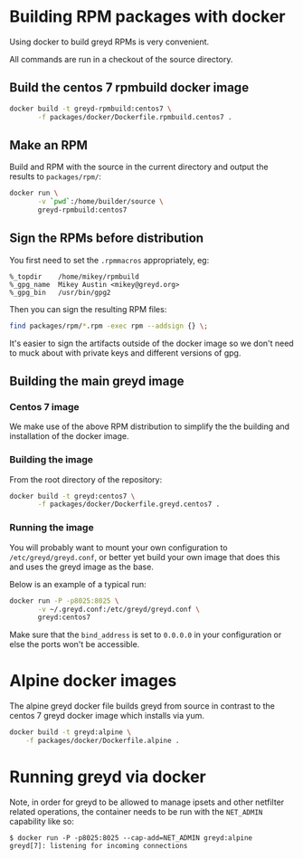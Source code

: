 * Building RPM packages with docker

Using docker to build greyd RPMs is very convenient.

All commands are run in a checkout of the source directory.

** Build the centos 7 rpmbuild docker image

#+BEGIN_SRC bash
  docker build -t greyd-rpmbuild:centos7 \
         -f packages/docker/Dockerfile.rpmbuild.centos7 .
#+END_SRC

** Make an RPM

Build and RPM with the source in the current directory and output the results
to ~packages/rpm/~:

#+BEGIN_SRC bash
  docker run \
         -v `pwd`:/home/builder/source \
         greyd-rpmbuild:centos7
#+END_SRC

** Sign the RPMs before distribution

You first need to set the ~.rpmmacros~ appropriately, eg:

#+BEGIN_EXAMPLE
  %_topdir    /home/mikey/rpmbuild
  %_gpg_name  Mikey Austin <mikey@greyd.org>
  %_gpg_bin   /usr/bin/gpg2
#+END_EXAMPLE

Then you can sign the resulting RPM files:

#+BEGIN_SRC bash
  find packages/rpm/*.rpm -exec rpm --addsign {} \;
#+END_SRC

It's easier to sign the artifacts outside of the docker image so we
don't need to muck about with private keys and different versions of
gpg.

** Building the main greyd image

*** Centos 7 image

We make use of the above RPM distribution to simplify the the building
and installation of the docker image.

*** Building the image

From the root directory of the repository:

#+BEGIN_SRC bash
  docker build -t greyd:centos7 \
         -f packages/docker/Dockerfile.greyd.centos7 .
#+END_SRC

*** Running the image

You will probably want to mount your own configuration to
~/etc/greyd/greyd.conf~, or better yet build your own image
that does this and uses the greyd image as the base.

Below is an example of a typical run:

#+BEGIN_SRC bash
  docker run -P -p8025:8025 \
         -v ~/.greyd.conf:/etc/greyd/greyd.conf \
         greyd:centos7
#+END_SRC

Make sure that the ~bind_address~ is set to ~0.0.0.0~ in your configuration
or else the ports won't be accessible.

* Alpine docker images

The alpine greyd docker file builds greyd from source in contrast
to the centos 7 greyd docker image which installs via yum.

#+BEGIN_SRC bash
  docker build -t greyd:alpine \
      -f packages/docker/Dockerfile.alpine .
#+END_SRC

* Running greyd via docker

Note, in order for greyd to be allowed to manage ipsets and other
netfilter related operations, the container needs to be run with
the ~NET_ADMIN~ capability like so:

#+BEGIN_EXAMPLE
$ docker run -P -p8025:8025 --cap-add=NET_ADMIN greyd:alpine
greyd[7]: listening for incoming connections
#+END_EXAMPLE
